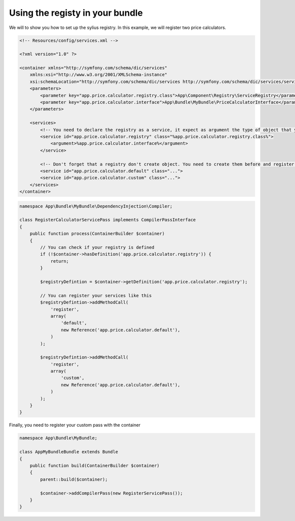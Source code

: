 Using the registy in your bundle
================================

We will to show you how to set up the sylius registry. In this example, we will register two price calculators.

.. code-block:: xml

    <!-- Resources/config/services.xml -->

    <?xml version="1.0" ?>

    <container xmlns="http://symfony.com/schema/dic/services"
        xmlns:xsi="http://www.w3.org/2001/XMLSchema-instance"
        xsi:schemaLocation="http://symfony.com/schema/dic/services http://symfony.com/schema/dic/services/services-1.0.xsd">
        <parameters>
            <parameter key="app.price.calculator.registry.class">App\Component\Registry\ServiceRegistry</parameter>
            <parameter key="app.price.calculator.interface">App\Bundle\MyBundle\PriceCalculatorInterface</parameter>
        </parameters>

        <services>
            <!-- You need to declare the registry as a service, it expect as argument the type of object that you want to register -->
            <service id="app.price.calculator.registry" class="%app.price.calculator.registry.class%">
                <argument>%app.price.calculator.interface%</argument>
            </service>

            <!-- Don't forget that a registry don't create object. You need to create them before and register them into the registry after -->
            <service id="app.price.calculator.default" class="...">
            <service id="app.price.calculator.custom" class="...">
        </services>
    </container>

.. code-block:: php

    namespace App\Bundle\MyBundle\DependencyInjection\Compiler;

    class RegisterCalculatorServicePass implements CompilerPassInterface
    {
        public function process(ContainerBuilder $container)
        {
            // You can check if your registry is defined
            if (!$container->hasDefinition('app.price.calculator.registry')) {
                return;
            }
    
            $registryDefintion = $container->getDefinition('app.price.calculator.registry');
    
            // You can register your services like this
            $registryDefintion->addMethodCall(
                'register',
                array(
                    'default',
                    new Reference('app.price.calculator.default'),
                )
            );

            $registryDefintion->addMethodCall(
                'register',
                array(
                    'custom',
                    new Reference('app.price.calculator.default'),
                )
            );
        }
    }

Finally, you need to register your custom pass with the container

.. code-block:: php

    namespace App\Bundle\MyBundle;

    class AppMyBundleBundle extends Bundle
    {
        public function build(ContainerBuilder $container)
        {
            parent::build($container);

            $container->addCompilerPass(new RegisterServicePass());
        }
    }
